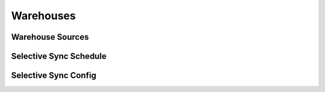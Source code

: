 Warehouses
----------

.. automethod:: papi.constructs.warehouses.Warehouses.add
   :noindex:

.. automethod:: papi.constructs.warehouses.Warehouses.all
   :noindex:

.. automethod:: papi.constructs.warehouses.Warehouses.get
   :noindex:

.. automethod:: papi.constructs.warehouses.Warehouses.delete
   :noindex:

.. automethod:: papi.constructs.warehouses.Warehouses.update
   :noindex:

.. automethod:: papi.constructs.warehouses.Warehouses.get_connection_state
   :noindex:


Warehouse Sources
^^^^^^^^^^^^^^^^^

.. automethod:: papi.constructs.warehouses.Sources.all
   :noindex:

.. automethod:: papi.constructs.warehouses.Sources.add
   :noindex:

.. automethod:: papi.constructs.warehouses.Sources.remove
   :noindex:


Selective Sync Schedule
^^^^^^^^^^^^^^^^^^^^^^^

.. automethod:: papi.constructs.warehouses.SyncSchedule.get
   :noindex:

.. automethod:: papi.constructs.warehouses.SyncSchedule.replace
   :noindex:

Selective Sync Config
^^^^^^^^^^^^^^^^^^^^^

.. automethod:: papi.constructs.warehouses.SyncConfig.get_schema
   :noindex:

.. automethod:: papi.constructs.warehouses.SyncConfig.syncs
   :noindex:

.. automethod:: papi.constructs.warehouses.SyncConfig.source_syncs
   :noindex:

.. automethod:: papi.constructs.warehouses.SyncConfig.update_schema
   :noindex:
